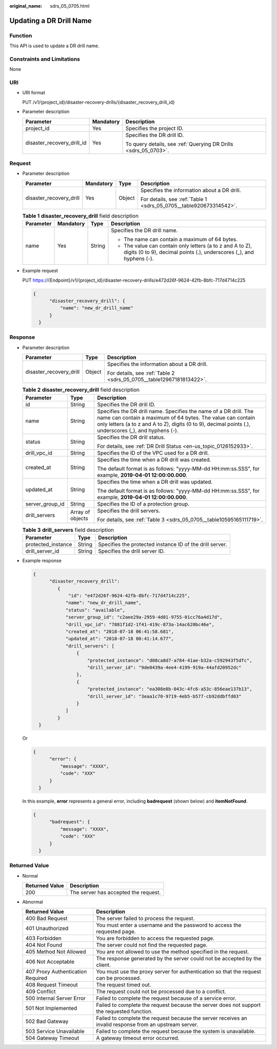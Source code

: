 :original_name: sdrs_05_0705.html

.. _sdrs_05_0705:

Updating a DR Drill Name
========================

Function
--------

This API is used to update a DR drill name.

Constraints and Limitations
---------------------------

None

URI
---

-  URI format

   PUT /v1/{project_id}/disaster-recovery-drills/{disaster_recovery_drill_id}

-  Parameter description

   +----------------------------+-----------------------+-----------------------------------------------------------------+
   | Parameter                  | Mandatory             | Description                                                     |
   +============================+=======================+=================================================================+
   | project_id                 | Yes                   | Specifies the project ID.                                       |
   +----------------------------+-----------------------+-----------------------------------------------------------------+
   | disaster_recovery_drill_id | Yes                   | Specifies the DR drill ID.                                      |
   |                            |                       |                                                                 |
   |                            |                       | To query details, see :ref:`Querying DR Drills <sdrs_05_0703>`. |
   +----------------------------+-----------------------+-----------------------------------------------------------------+

Request
-------

-  Parameter description

   +-------------------------+-----------------+-----------------+--------------------------------------------------------------------+
   | Parameter               | Mandatory       | Type            | Description                                                        |
   +=========================+=================+=================+====================================================================+
   | disaster_recovery_drill | Yes             | Object          | Specifies the information about a DR drill.                        |
   |                         |                 |                 |                                                                    |
   |                         |                 |                 | For details, see :ref:`Table 1 <sdrs_05_0705__table920673314542>`. |
   +-------------------------+-----------------+-----------------+--------------------------------------------------------------------+

   .. _sdrs_05_0705__table920673314542:

   .. table:: **Table 1** **disaster_recovery_drill** field description

      +-----------------+-----------------+-----------------+-----------------------------------------------------------------------------------------------------------------------------------+
      | Parameter       | Mandatory       | Type            | Description                                                                                                                       |
      +=================+=================+=================+===================================================================================================================================+
      | name            | Yes             | String          | Specifies the DR drill name.                                                                                                      |
      |                 |                 |                 |                                                                                                                                   |
      |                 |                 |                 | -  The name can contain a maximum of 64 bytes.                                                                                    |
      |                 |                 |                 | -  The value can contain only letters (a to z and A to Z), digits (0 to 9), decimal points (.), underscores (_), and hyphens (-). |
      +-----------------+-----------------+-----------------+-----------------------------------------------------------------------------------------------------------------------------------+

-  Example request

   PUT https://{Endpoint}/v1/{project_id}/disaster-recovery-drills/e472d26f-9624-42fb-8bfc-717d4714c225

   .. code-block::

      {
            "disaster_recovery_drill": {
                "name": "new_dr_drill_name"
            }
        }

Response
--------

-  Parameter description

   +-------------------------+-----------------------+----------------------------------------------------------------------+
   | Parameter               | Type                  | Description                                                          |
   +=========================+=======================+======================================================================+
   | disaster_recovery_drill | Object                | Specifies the information about a DR drill.                          |
   |                         |                       |                                                                      |
   |                         |                       | For details, see :ref:`Table 2 <sdrs_05_0705__table12967181813422>`. |
   +-------------------------+-----------------------+----------------------------------------------------------------------+

   .. _sdrs_05_0705__table12967181813422:

   .. table:: **Table 2** **disaster_recovery_drill** field description

      +-----------------------+-----------------------+-------------------------------------------------------------------------------------------------------------------------------------------------------------------------------------------------------------------------------------------+
      | Parameter             | Type                  | Description                                                                                                                                                                                                                               |
      +=======================+=======================+===========================================================================================================================================================================================================================================+
      | id                    | String                | Specifies the DR drill ID.                                                                                                                                                                                                                |
      +-----------------------+-----------------------+-------------------------------------------------------------------------------------------------------------------------------------------------------------------------------------------------------------------------------------------+
      | name                  | String                | Specifies the DR drill name. Specifies the name of a DR drill. The name can contain a maximum of 64 bytes. The value can contain only letters (a to z and A to Z), digits (0 to 9), decimal points (.), underscores (_), and hyphens (-). |
      +-----------------------+-----------------------+-------------------------------------------------------------------------------------------------------------------------------------------------------------------------------------------------------------------------------------------+
      | status                | String                | Specifies the DR drill status.                                                                                                                                                                                                            |
      |                       |                       |                                                                                                                                                                                                                                           |
      |                       |                       | For details, see :ref:`DR Drill Status <en-us_topic_0126152933>`.                                                                                                                                                                         |
      +-----------------------+-----------------------+-------------------------------------------------------------------------------------------------------------------------------------------------------------------------------------------------------------------------------------------+
      | drill_vpc_id          | String                | Specifies the ID of the VPC used for a DR drill.                                                                                                                                                                                          |
      +-----------------------+-----------------------+-------------------------------------------------------------------------------------------------------------------------------------------------------------------------------------------------------------------------------------------+
      | created_at            | String                | Specifies the time when a DR drill was created.                                                                                                                                                                                           |
      |                       |                       |                                                                                                                                                                                                                                           |
      |                       |                       | The default format is as follows: "yyyy-MM-dd HH:mm:ss.SSS", for example, **2019-04-01 12:00:00.000**.                                                                                                                                    |
      +-----------------------+-----------------------+-------------------------------------------------------------------------------------------------------------------------------------------------------------------------------------------------------------------------------------------+
      | updated_at            | String                | Specifies the time when a DR drill was updated.                                                                                                                                                                                           |
      |                       |                       |                                                                                                                                                                                                                                           |
      |                       |                       | The default format is as follows: "yyyy-MM-dd HH:mm:ss.SSS", for example, **2019-04-01 12:00:00.000**.                                                                                                                                    |
      +-----------------------+-----------------------+-------------------------------------------------------------------------------------------------------------------------------------------------------------------------------------------------------------------------------------------+
      | server_group_id       | String                | Specifies the ID of a protection group.                                                                                                                                                                                                   |
      +-----------------------+-----------------------+-------------------------------------------------------------------------------------------------------------------------------------------------------------------------------------------------------------------------------------------+
      | drill_servers         | Array of objects      | Specifies the drill servers.                                                                                                                                                                                                              |
      |                       |                       |                                                                                                                                                                                                                                           |
      |                       |                       | For details, see :ref:`Table 3 <sdrs_05_0705__table10595165111719>`.                                                                                                                                                                      |
      +-----------------------+-----------------------+-------------------------------------------------------------------------------------------------------------------------------------------------------------------------------------------------------------------------------------------+

   .. _sdrs_05_0705__table10595165111719:

   .. table:: **Table 3** **drill_servers** field description

      +--------------------+--------+----------------------------------------------------------+
      | Parameter          | Type   | Description                                              |
      +====================+========+==========================================================+
      | protected_instance | String | Specifies the protected instance ID of the drill server. |
      +--------------------+--------+----------------------------------------------------------+
      | drill_server_id    | String | Specifies the drill server ID.                           |
      +--------------------+--------+----------------------------------------------------------+

-  Example response

   .. code-block::

      {
            "disaster_recovery_drill":
               {
                   "id": "e472d26f-9624-42fb-8bfc-717d4714c225",
                  "name": "new_dr_drill_name",
                  "status": "available",
                  "server_group_id": "c2aee29a-2959-4d01-9755-01cc76a4d17d",
                  "drill_vpc_id": "7881f1d2-1f41-419c-873a-14ac620bc46e",
                  "created_at": "2018-07-18 06:41:58.681",
                  "updated_at": "2018-07-18 00:41:14.677",
                  "drill_servers": [
                      {
                          "protected_instance": "d08ca8d7-a784-41ae-b32a-c592943f5dfc",
                          "drill_server_id": "9de0439a-4ee4-4199-919a-44afd20952dc"
                      },
                      {
                          "protected_instance": "ea308e8b-043c-4fc6-a53c-856eae137b13",
                          "drill_server_id": "3eaa1c70-9719-4eb5-b577-cb92ddbffd03"
                      }
                  ]
               }
        }

   Or

   .. code-block::

      {
            "error": {
                "message": "XXXX",
                "code": "XXX"
            }
        }

   In this example, **error** represents a general error, including **badrequest** (shown below) and **itemNotFound**.

   .. code-block::

      {
            "badrequest": {
                "message": "XXXX",
                "code": "XXX"
            }
        }

**Returned Value**
------------------

-  Normal

   ============== ====================================
   Returned Value Description
   ============== ====================================
   200            The server has accepted the request.
   ============== ====================================

-  Abnormal

   +-----------------------------------+---------------------------------------------------------------------------------------------------------+
   | Returned Value                    | Description                                                                                             |
   +===================================+=========================================================================================================+
   | 400 Bad Request                   | The server failed to process the request.                                                               |
   +-----------------------------------+---------------------------------------------------------------------------------------------------------+
   | 401 Unauthorized                  | You must enter a username and the password to access the requested page.                                |
   +-----------------------------------+---------------------------------------------------------------------------------------------------------+
   | 403 Forbidden                     | You are forbidden to access the requested page.                                                         |
   +-----------------------------------+---------------------------------------------------------------------------------------------------------+
   | 404 Not Found                     | The server could not find the requested page.                                                           |
   +-----------------------------------+---------------------------------------------------------------------------------------------------------+
   | 405 Method Not Allowed            | You are not allowed to use the method specified in the request.                                         |
   +-----------------------------------+---------------------------------------------------------------------------------------------------------+
   | 406 Not Acceptable                | The response generated by the server could not be accepted by the client.                               |
   +-----------------------------------+---------------------------------------------------------------------------------------------------------+
   | 407 Proxy Authentication Required | You must use the proxy server for authentication so that the request can be processed.                  |
   +-----------------------------------+---------------------------------------------------------------------------------------------------------+
   | 408 Request Timeout               | The request timed out.                                                                                  |
   +-----------------------------------+---------------------------------------------------------------------------------------------------------+
   | 409 Conflict                      | The request could not be processed due to a conflict.                                                   |
   +-----------------------------------+---------------------------------------------------------------------------------------------------------+
   | 500 Internal Server Error         | Failed to complete the request because of a service error.                                              |
   +-----------------------------------+---------------------------------------------------------------------------------------------------------+
   | 501 Not Implemented               | Failed to complete the request because the server does not support the requested function.              |
   +-----------------------------------+---------------------------------------------------------------------------------------------------------+
   | 502 Bad Gateway                   | Failed to complete the request because the server receives an invalid response from an upstream server. |
   +-----------------------------------+---------------------------------------------------------------------------------------------------------+
   | 503 Service Unavailable           | Failed to complete the request because the system is unavailable.                                       |
   +-----------------------------------+---------------------------------------------------------------------------------------------------------+
   | 504 Gateway Timeout               | A gateway timeout error occurred.                                                                       |
   +-----------------------------------+---------------------------------------------------------------------------------------------------------+

